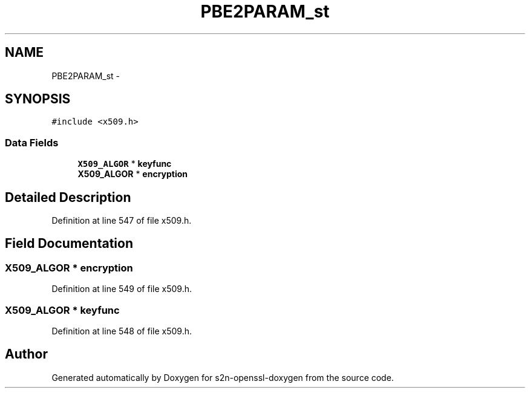 .TH "PBE2PARAM_st" 3 "Thu Jun 30 2016" "s2n-openssl-doxygen" \" -*- nroff -*-
.ad l
.nh
.SH NAME
PBE2PARAM_st \- 
.SH SYNOPSIS
.br
.PP
.PP
\fC#include <x509\&.h>\fP
.SS "Data Fields"

.in +1c
.ti -1c
.RI "\fBX509_ALGOR\fP * \fBkeyfunc\fP"
.br
.ti -1c
.RI "\fBX509_ALGOR\fP * \fBencryption\fP"
.br
.in -1c
.SH "Detailed Description"
.PP 
Definition at line 547 of file x509\&.h\&.
.SH "Field Documentation"
.PP 
.SS "\fBX509_ALGOR\fP * encryption"

.PP
Definition at line 549 of file x509\&.h\&.
.SS "\fBX509_ALGOR\fP * keyfunc"

.PP
Definition at line 548 of file x509\&.h\&.

.SH "Author"
.PP 
Generated automatically by Doxygen for s2n-openssl-doxygen from the source code\&.
